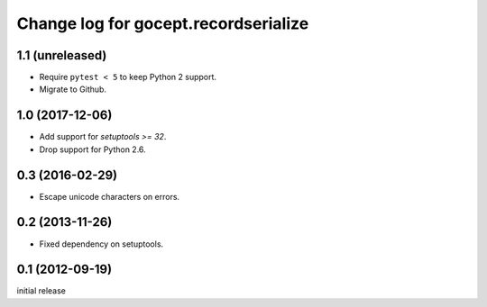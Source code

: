 =====================================
Change log for gocept.recordserialize
=====================================

1.1 (unreleased)
================

- Require ``pytest < 5`` to keep Python 2 support.

- Migrate to Github.

1.0 (2017-12-06)
================

- Add support for `setuptools >= 32`.

- Drop support for Python 2.6.


0.3 (2016-02-29)
================

- Escape unicode characters on errors.


0.2 (2013-11-26)
================

- Fixed dependency on setuptools.


0.1 (2012-09-19)
================

initial release

